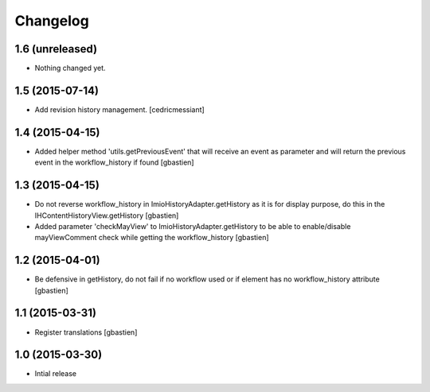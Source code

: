 Changelog
=========

1.6 (unreleased)
----------------

- Nothing changed yet.


1.5 (2015-07-14)
----------------

- Add revision history management.
  [cedricmessiant]


1.4 (2015-04-15)
----------------

- Added helper method 'utils.getPreviousEvent' that will receive an event
  as parameter and will return the previous event in the workflow_history
  if found
  [gbastien]


1.3 (2015-04-15)
----------------

- Do not reverse workflow_history in ImioHistoryAdapter.getHistory
  as it is for display purpose, do this in the IHContentHistoryView.getHistory
  [gbastien]
- Added parameter 'checkMayView' to ImioHistoryAdapter.getHistory to be able
  to enable/disable mayViewComment check while getting the workflow_history
  [gbastien]

1.2 (2015-04-01)
----------------

- Be defensive in getHistory, do not fail if no workflow used or
  if element has no workflow_history attribute
  [gbastien]


1.1 (2015-03-31)
----------------

- Register translations
  [gbastien]


1.0 (2015-03-30)
----------------

- Intial release
